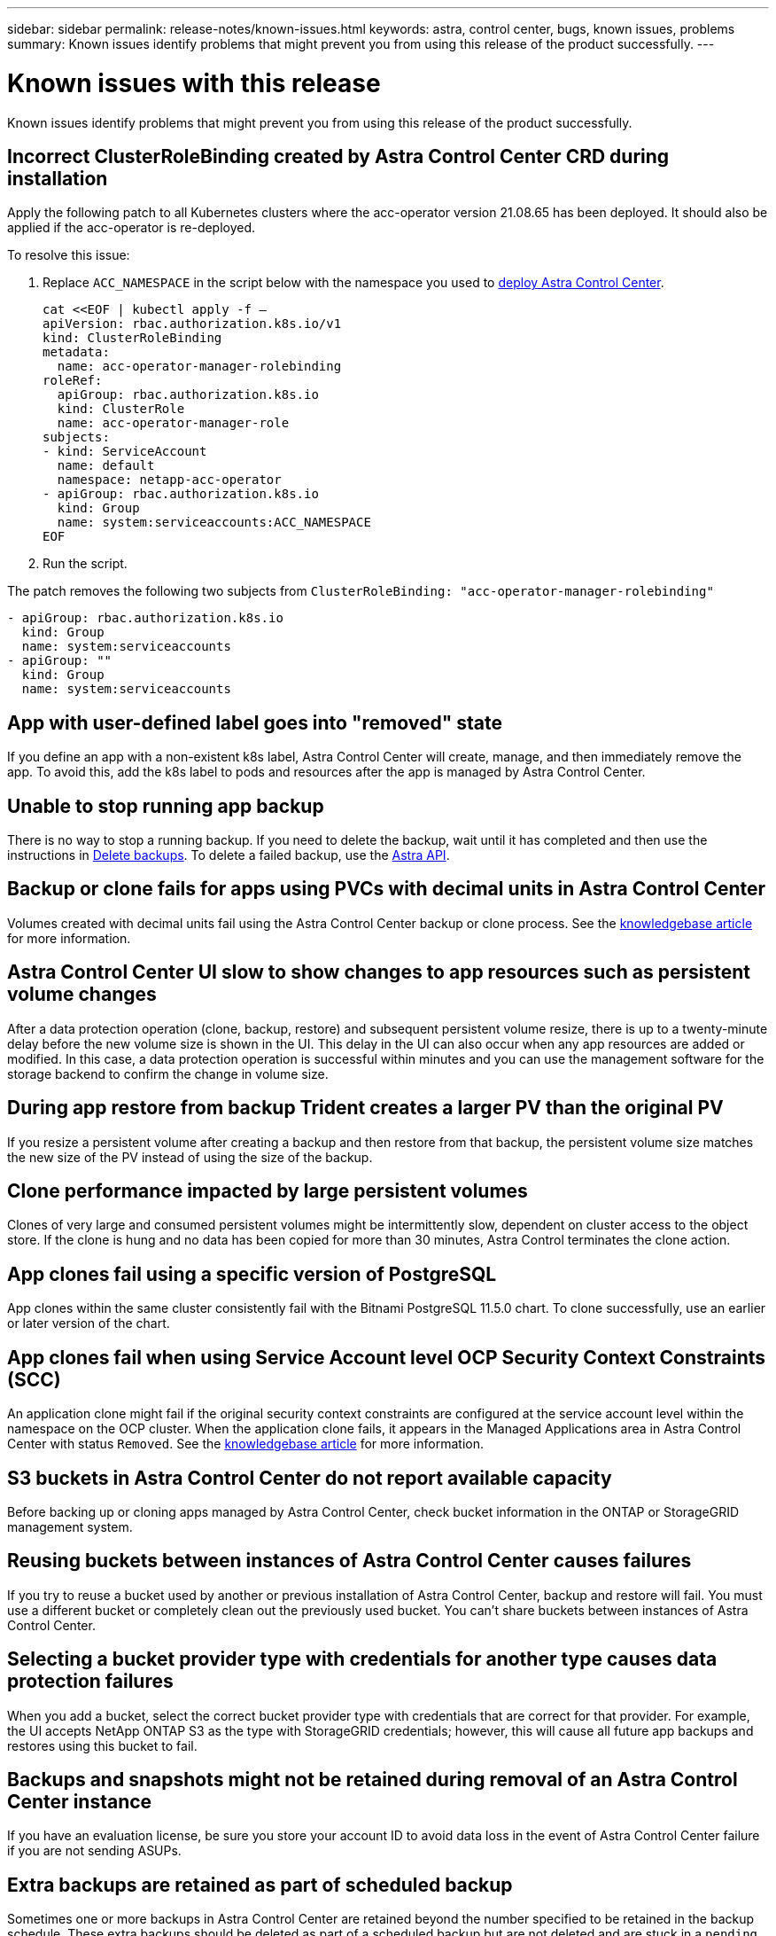 ---
sidebar: sidebar
permalink: release-notes/known-issues.html
keywords: astra, control center, bugs, known issues, problems
summary: Known issues identify problems that might prevent you from using this release of the product successfully.
---

= Known issues with this release
:hardbreaks:
:icons: font
:imagesdir: ../media/release-notes/

Known issues identify problems that might prevent you from using this release of the product successfully.

== Incorrect ClusterRoleBinding created by Astra Control Center CRD during installation
//ASTRACTL-11352/DOC-3726
Apply the following patch to all Kubernetes clusters where the acc-operator version 21.08.65 has been deployed. It should also be applied if the acc-operator is re-deployed.

To resolve this issue:

. Replace `ACC_NAMESPACE` in the script below with the namespace you used to link:../get-started/install_acc.html#install-astra-control-center[deploy Astra Control Center].
+
[source,cli]
----
cat <<EOF | kubectl apply -f –
apiVersion: rbac.authorization.k8s.io/v1
kind: ClusterRoleBinding
metadata:
  name: acc-operator-manager-rolebinding
roleRef:
  apiGroup: rbac.authorization.k8s.io
  kind: ClusterRole
  name: acc-operator-manager-role
subjects:
- kind: ServiceAccount
  name: default
  namespace: netapp-acc-operator
- apiGroup: rbac.authorization.k8s.io
  kind: Group
  name: system:serviceaccounts:ACC_NAMESPACE
EOF
----

. Run the script.

The patch removes the following two subjects from `ClusterRoleBinding: "acc-operator-manager-rolebinding"`

----
- apiGroup: rbac.authorization.k8s.io
  kind: Group
  name: system:serviceaccounts
- apiGroup: ""
  kind: Group
  name: system:serviceaccounts
----

== App with user-defined label goes into "removed" state
// ASTRACTL-9643
If you define an app with a non-existent k8s label, Astra Control Center will create, manage, and then immediately remove the app. To avoid this, add the k8s label to pods and resources after the app is managed by Astra Control Center.

== Unable to stop running app backup
// DOC-3552/ASTRACTL-9586
There is no way to stop a running backup. If you need to delete the backup, wait until it has completed and then use the instructions in link:../use/protect-apps.html#delete-backups[Delete backups]. To delete a failed backup, use the link:https://docs.netapp.com/us-en/astra-automation/index.html[Astra API^].

== Backup or clone fails for apps using PVCs with decimal units in Astra Control Center
//ASTRACTL-9948/DOC-3612
Volumes created with decimal units fail using the Astra Control Center backup or clone process. See the link:https://kb.netapp.com/Advice_and_Troubleshooting/Cloud_Services/Astra/Backup_or_clone_may_fail_for_applications_using_PVCs_with_decimal_units_in_Astra_Control_Center[knowledgebase article] for more information.

== Astra Control Center UI slow to show changes to app resources such as persistent volume changes
// DOC-3563/ASTRACTL-9560/ASTRACTL-9540/AD AH
After a data protection operation (clone, backup, restore) and subsequent persistent volume resize, there is up to a twenty-minute delay before the new volume size is shown in the UI. This delay in the UI can also occur when any app resources are added or modified. In this case, a data protection operation is successful within minutes and you can use the management software for the storage backend to confirm the change in volume size.

== During app restore from backup Trident creates a larger PV than the original PV
// DOC-3562/ASTRACTL-9560
If you resize a persistent volume after creating a backup and then restore from that backup, the persistent volume size matches the new size of the PV instead of using the size of the backup.

== Clone performance impacted by large persistent volumes
//from ACS repo
Clones of very large and consumed persistent volumes might be intermittently slow, dependent on cluster access to the object store. If the clone is hung and no data has been copied for more than 30 minutes, Astra Control terminates the clone action.

== App clones fail using a specific version of PostgreSQL
//DOC-3543/ASTRACTL-9408
App clones within the same cluster consistently fail with the Bitnami PostgreSQL 11.5.0 chart. To clone successfully, use an earlier or later version of the chart.

== App clones fail when using Service Account level OCP Security Context Constraints (SCC)
//ASTRACTL-10060/DOC-3594
An application clone might fail if the original security context constraints are configured at the service account level within the namespace on the OCP cluster. When the application clone fails, it appears in the Managed Applications area in Astra Control Center with status `Removed`. See the https://kb.netapp.com/Advice_and_Troubleshooting/Cloud_Services/Astra/Application_clone_is_failing_for_an_application_in_Astra_Control_Center[knowledgebase article] for more information.

== S3 buckets in Astra Control Center do not report available capacity
// DOC-3561/ASTRACTL-9425
Before backing up or cloning apps managed by Astra Control Center, check bucket information in the ONTAP or StorageGRID management system.

== Reusing buckets between instances of Astra Control Center causes failures
// ASTRACTL-9296 (Low probability)/ASTRACTL-9837/DOC-3575
If you try to reuse a bucket used by another or previous installation of Astra Control Center, backup and restore will fail. You must use a different bucket or completely clean out the previously used bucket. You can't share buckets between instances of Astra Control Center.

== Selecting a bucket provider type with credentials for another type causes data protection failures
//DOC-3560/ASTRACTL-9574
When you add a bucket, select the correct bucket provider type with credentials that are correct for that provider. For example, the UI accepts NetApp ONTAP S3 as the type with StorageGRID credentials; however, this will cause all future app backups and restores using this bucket to fail.

== Backups and snapshots might not be retained during removal of an Astra Control Center instance
//AD AH review
If you have an evaluation license, be sure you store your account ID to avoid data loss in the event of Astra Control Center failure if you are not sending ASUPs.

== Extra backups are retained as part of scheduled backup
//ASTRACTL-10069/DOC-3609
Sometimes one or more backups in Astra Control Center are retained beyond the number specified to be retained in the backup schedule. These extra backups should be deleted as part of a scheduled backup but are not deleted and are stuck in a `pending` state. To resolve the issue, https://docs.netapp.com/us-en/astra-automation/workflows/wf_delete_backup.html[force delete] the extra backups.

== Clone operation can't use other buckets besides the default
//DOC-3595/ASTRACTL-10071
During an app backup or app restore, you can optionally specify a bucket ID. An app clone operation, however, always uses the default bucket that has been defined. There is no option to change buckets for a clone. If you want control over which bucket is used, you can either link:../use/manage-buckets.html#edit-a-bucket[change the bucket default] or do a link:../use/protect-apps.html#create-a-backup[backup] followed by a link:../use/restore-apps.html[restore] separately.

== Managing a cluster with Astra Control Center fails when default kubeconfig file contains more than one context
//ASTRACTL-8872/DOC-3612
You cannot use a kubeconfig with more than one cluster and context in it. See the link:https://kb.netapp.com/Advice_and_Troubleshooting/Cloud_Services/Astra/Managing_cluster_with_Astra_Control_Center_may_fail_when_using_default_kubeconfig_file_contains_more_than_one_context[knowledgebase article] for more information.

== Can't determine ASUP tar bundle status in scaled environment
//DOC-3602/ASTRACTL-10186//AD AH
During ASUP collection, the status of the bundle in the UI is reported as either `collecting` or `done`. Collection can take up to an hour for large environments. During ASUP download the network file transfer speed for the bundle might be insufficient, and the download might time out after 15 minutes without any indication in the UI. Download issues depend on the size of the ASUP, the scaled cluster size, and if collection time goes beyond the seven day limit.

== Uninstall of Astra Control Center fails to clean up the monitoring-operator pod on the managed cluster
//DOC-3530/ASTRACTL-9496
If you did not unmanage your clusters before you uninstalled Astra Control Center, you can manually delete the pods in the netapp-monitoring namespace and the namespace with the following commands:

.Steps
. Delete `acc-monitoring` agent:
+
----
oc delete agents acc-monitoring -n netapp-monitoring
----
Result:
+
----
agent.monitoring.netapp.com "acc-monitoring" deleted
----
. Delete the namespace:
+
----
oc delete ns netapp-monitoring
----
Result:
+
----
namespace "netapp-monitoring" deleted
----
. Confirm resources removed:
+
----
oc get pods -n netapp-monitoring
----
Result:
+
----
No resources found in netapp-monitoring namespace.
----
. Confirm monitoring agent removed:
+
----
oc get crd|grep agent
----
+
Sample result:
+
----
agents.monitoring.netapp.com                     2021-07-21T06:08:13Z
----

. Delete custom resource definition (CRD) information:
+
----
oc delete crds agents.monitoring.netapp.com
----
+
Result:
+
----
customresourcedefinition.apiextensions.k8s.io "agents.monitoring.netapp.com" deleted
----

== Uninstall of Astra Control Center fails to clean up Traefik CRDs
//ASTRACTL-9180/DOC-3630
You can manually delete the Traefik CRDs:

.Steps
. Confirm which CRDs were not deleted by the uninstall process:
+
----
kubectl get crds |grep -E 'traefik'
----
+
Response
+
----
ingressroutes.traefik.containo.us             2021-06-23T23:29:11Z
ingressroutetcps.traefik.containo.us          2021-06-23T23:29:11Z
ingressrouteudps.traefik.containo.us          2021-06-23T23:29:12Z
middlewares.traefik.containo.us               2021-06-23T23:29:12Z
serverstransports.traefik.containo.us         2021-06-23T23:29:13Z
tlsoptions.traefik.containo.us                2021-06-23T23:29:13Z
tlsstores.traefik.containo.us                 2021-06-23T23:29:14Z
traefikservices.traefik.containo.us           2021-06-23T23:29:15Z
----

. Delete the CRDs:
+
----
kubectl delete crd ingressroutes.traefik.containo.us ingressroutetcps.traefik.containo.us ingressrouteudps.traefik.containo.us middlewares.traefik.containo.us serverstransports.traefik.containo.us tlsoptions.traefik.containo.us tlsstores.traefik.containo.us traefikservices.traefik.containo.us
----

== Find more information

* link:../release-notes/known-limitations.html[Known limitations for this release]
